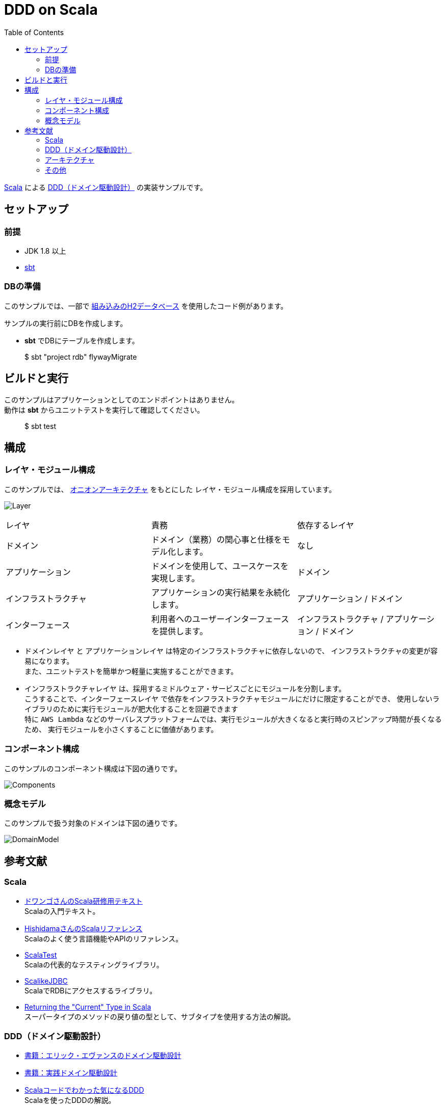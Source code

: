 :toc:

= DDD on Scala

https://www.scala-lang.org[Scala] による https://www.amazon.co.jp/dp/4798121967[DDD（ドメイン駆動設計）] の実装サンプルです。

== セットアップ

=== 前提

* JDK 1.8 以上
* http://www.scala-sbt.org/index.html[sbt]

=== DBの準備

このサンプルでは、一部で http://www.h2database.com/html/main.html[組み込みのH2データベース] を使用したコード例があります。

サンプルの実行前にDBを作成します。

* **sbt** でDBにテーブルを作成します。
====
> $ sbt "project rdb" flywayMigrate
====

== ビルドと実行

このサンプルはアプリケーションとしてのエンドポイントはありません。 +
動作は **sbt** からユニットテストを実行して確認してください。

====
> $ sbt test
====

== 構成

=== レイヤ・モジュール構成

このサンプルでは、 http://jeffreypalermo.com/blog/the-onion-architecture-part-1/[オニオンアーキテクチャ] をもとにした
レイヤ・モジュール構成を採用しています。

image:doc/Layer.png[]

[format="csv",options=["header"]]
|===
レイヤ,責務,依存するレイヤ
ドメイン,ドメイン（業務）の関心事と仕様をモデル化します。,なし
アプリケーション,ドメインを使用して、ユースケースを実現します。,ドメイン
インフラストラクチャ,アプリケーションの実行結果を永続化します。,アプリケーション / ドメイン
インターフェース,利用者へのユーザーインターフェースを提供します。,インフラストラクチャ / アプリケーション / ドメイン
|===

* `ドメインレイヤ` と `アプリケーションレイヤ` は特定のインフラストラクチャに依存しないので、
インフラストラクチャの変更が容易になります。 +
また、ユニットテストを簡単かつ軽量に実施することができます。

* `インフラストラクチャレイヤ` は、採用するミドルウェア・サービスごとにモジュールを分割します。 +
こうすることで、`インターフェースレイヤ` で依存をインフラストラクチャモジュールにだけに限定することができ、
使用しないライブラリのために実行モジュールが肥大化することを回避できます +
特に `AWS Lambda` などのサーバレスプラットフォームでは、実行モジュールが大きくなると実行時のスピンアップ時間が長くなるため、
実行モジュールを小さくすることに価値があります。

=== コンポーネント構成

このサンプルのコンポーネント構成は下図の通りです。

image:doc/Components.png[]

=== 概念モデル

このサンプルで扱う対象のドメインは下図の通りです。

image:doc/DomainModel.png[]

== 参考文献

=== Scala

* https://dwango.github.io/scala_text/[ドワンゴさんのScala研修用テキスト] +
Scalaの入門テキスト。
* http://www.ne.jp/asahi/hishidama/home/tech/scala/index.html[HishidamaさんのScalaリファレンス] +
Scalaのよく使う言語機能やAPIのリファレンス。

* http://www.scalatest.org/user_guide[ScalaTest] +
Scalaの代表的なテスティングライブラリ。
* http://scalikejdbc.org[ScalikeJDBC] +
ScalaでRDBにアクセスするライブラリ。

* https://tpolecat.github.io/2015/04/29/f-bounds.html[Returning the "Current" Type in Scala] +
スーパータイプのメソッドの戻り値の型として、サブタイプを使用する方法の解説。

=== DDD（ドメイン駆動設計）

* https://www.amazon.co.jp/dp/4798121967[書籍：エリック・エヴァンスのドメイン駆動設計]
* https://www.amazon.co.jp/dp/479813161X[書籍：実践ドメイン駆動設計]

* http://labs.gree.jp/blog/2013/12/9354/[Scalaコードでわかった気になるDDD] +
Scalaを使ったDDDの解説。

=== アーキテクチャ

* http://jeffreypalermo.com/blog/the-onion-architecture-part-1/[The Onion Architecture : part 1]
* http://qiita.com/gki/items/91386b082c57123f1ba0[Clean Architectureで分からなかったところを整理する]

=== その他

* http://powerman.name/doc/asciidoc[AsciiDoc cheatsheet] +
AsciiDoc（このREADMEでも使用しているマークダウン言語）の書き方。一般的な Markdown よりも表現力が強力。
